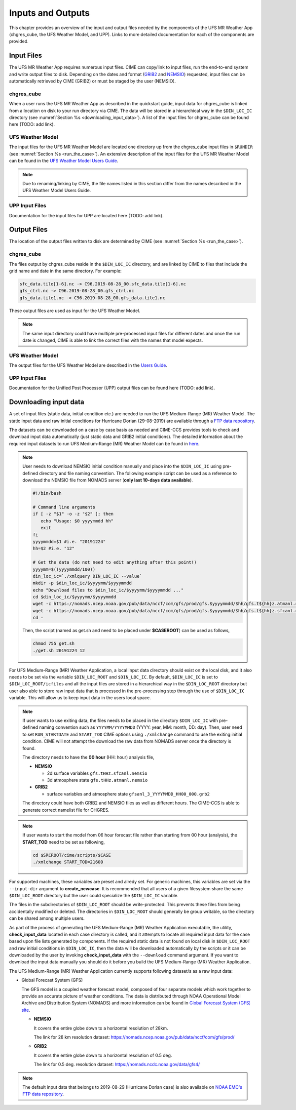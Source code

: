 .. _inputs_and_outputs:

******************
Inputs and Outputs
******************

This chapter provides an overview of the input and output files needed by the components
of the UFS MR Weather App (chgres_cube, the UFS Weather Model, and UPP).  Links to more
detailed documentation for each of the components are provided. 

===========
Input Files
===========

The UFS MR Weather App requires numerous input files. CIME can copy/link to input files,
run the end-to-end system and write output files to disk. Depending on the dates and format
(`GRIB2 <https://www.nco.ncep.noaa.gov/pmb/docs/grib2/>`_ and 
`NEMSIO <https://github.com/NOAA-EMC/NCEPLIBS-nemsio/wiki/Home-NEMSIO>`_)  
requested, input files can be automatically retrieved by CIME (GRIB2) or must be staged by
the user (NEMSIO).

-----------
chgres_cube
-----------

When a user runs the UFS MR Weather App as described in the quickstart guide, input data for
chgres_cube is linked from a location on disk to your run directory via CIME. The data will
be stored in a hierarchical way in the ``$DIN_LOC_IC`` directory
(see :numref:`Section %s <downloading_input_data>`). A list of the input files for chgres_cube
can be found here (TODO: add link).

-----------------
UFS Weather Model
-----------------

The input files for the UFS MR Weather Model are located one directory up from the chgres_cube
input files in ``$RUNDIR`` (see :numref:`Section %s <run_the_case>`). An extensive description
of the input files for the UFS MR Weather Model can be found in the `UFS Weather Model Users Guide
<https://ufs-mr-weather-app.readthedocs.io/projects/ufs-weather-model/en/latest/InputsOutputs.html>`_. 

.. note::
   Due to renaming/linking by CIME, the file names listed in this section differ from the names
   described in the UFS Weather Model Users Guide. 

---------------
UPP Input Files
---------------

Documentation for the input files for UPP are located here (TODO: add link).

============
Output Files
============

The location of the output files written to disk are determined by CIME
(see :numref:`Section %s <run_the_case>`).

-----------
chgres_cube
-----------

The files output by chgres_cube reside in the ``$DIN_LOC_IC`` directory, and are linked by CIME to
files that include the grid name and date in the same directory.  For example:

.. code-block:: console

   sfc_data.tile[1-6].nc -> C96.2019-08-28_00.sfc_data.tile[1-6].nc
   gfs_ctrl.nc -> C96.2019-08-28_00.gfs_ctrl.nc
   gfs_data.tile1.nc -> C96.2019-08-28_00.gfs_data.tile1.nc
 
These output files are used as input for the UFS Weather Model. 

.. note::
   The same input directory could have multiple pre-processed input files for different dates and
   once the run date is changed, CIME is able to link the correct files with the names that model expects.

-----------------
UFS Weather Model
-----------------

The output files for the UFS Weather Model are described in the `Users Guide
<https://ufs-mr-weather-app.readthedocs.io/projects/ufs-weather-model/en/latest/InputsOutputs.html#output-files>`_.

---------------
UPP Input Files
---------------

Documentation for the Unified Post Processor (UPP) output files can be found here (TODO: add link).

.. _downloading_input_data:

======================
Downloading input data
======================

A set of input files (static data, initial condition etc.) are needed to run the UFS Medium-Range (MR) 
Weather Model. The static input data and raw initial conditions for Hurricane Dorian (29-08-2019)
are available through a `FTP data repository <https://ftp.emc.ncep.noaa.gov/EIB/UFS/>`_. 

The datasets can be downloaded on a case by case basis as needed and CIME-CCS provides tools to
check and download input data automatically (just static data and GRIB2 initial conditions). The detailed 
information about the required input datasets to run UFS Medium-Range (MR) Weather Model can be
found in `here <https://ufs-mr-weather-app.readthedocs.io/projects/ufs-weather-model/en/latest/InputsOutputs.html>`_.

.. note::

     User needs to download NEMSIO initial condition manually and place into the ``$DIN_LOC_IC``
     using pre-defined directory and file naming convention. The following example script can be used as a
     reference to download the NEMSIO file from NOMADS server (**only last 10-days data available**).

     .. code-block:: console

         #!/bin/bash

         # Command line arguments
         if [ -z "$1" -o -z "$2" ]; then
            echo "Usage: $0 yyyymmdd hh"
            exit
         fi
         yyyymmdd=$1 #i.e. "20191224"
         hh=$2 #i.e. "12"

         # Get the data (do not need to edit anything after this point!)
         yyyymm=$((yyyymmdd/100))
         din_loc_ic=`./xmlquery DIN_LOC_IC --value`
         mkdir -p $din_loc_ic/$yyyymm/$yyyymmdd
         echo "Download files to $din_loc_ic/$yyyymm/$yyyymmdd ..."
         cd $din_loc_ic/$yyyymm/$yyyymmdd
         wget -c https://nomads.ncep.noaa.gov/pub/data/nccf/com/gfs/prod/gfs.$yyyymmdd/$hh/gfs.t${hh}z.atmanl.nemsio
         wget -c https://nomads.ncep.noaa.gov/pub/data/nccf/com/gfs/prod/gfs.$yyyymmdd/$hh/gfs.t${hh}z.sfcanl.nemsio
         cd -

     Then, the script (named as get.sh and need to be placed under **$CASEROOT**) can be used as follows,

     .. code-block:: console

         chmod 755 get.sh
         ./get.sh 20191224 12

For UFS Medium-Range (MR) Weather Application, a local input data directory should exist on the 
local disk, and it also needs to be set via the variable ``$DIN_LOC_ROOT`` and ``$DIN_LOC_IC``. 
By default, ``$DIN_LOC_IC`` is set to ``$DIN_LOC_ROOT/icfiles`` and all the input files are stored 
in a hierarchical way in the ``$DIN_LOC_ROOT`` directory but user also able to store raw input data 
that is processed in the pre-processing step through the use of ``$DIN_LOC_IC`` variable. This will 
allow us to keep input data in the users local space.

.. note::

    If user wants to use exiting data, the files needs to be placed in the directory ``$DIN_LOC_IC`` with 
    pre-defined naming convention such as ``YYYYMM/YYYYMMDD`` (YYYY: year, MM: month, DD: day). 
    Then, user need to set ``RUN_STARTDATE`` and ``START_TOD`` CIME options using ``./xmlchange`` command 
    to use the exiting initial condition. CIME will not attempt the download the raw data from NOMADS server
    once the directory is found.

    The directory needs to have the **00 hour** (HH: hour) analysis file,

    - **NEMSIO**
      
      - 2d surface variables ``gfs.tHHz.sfcanl.nemsio``
      - 3d atmosphere state ``gfs.tHHz.atmanl.nemsio`` 

    - **GRIB2**
 
      - surface variables and atmosphere state ``gfsanl_3_YYYYMMDD_HH00_000.grb2``

    The directory could have both GRIB2 and NEMSIO files as well as different hours. The CIME-CCS is
    able to generate correct namelist file for CHGRES.

.. note::

    If user wants to start the model from 06 hour forecast file rather than starting from 00 hour (analysis),
    the **START_TOD** need to be set as following,

    .. code-block:: console

      cd $SRCROOT/cime/scripts/$CASE 
      ./xmlchange START_TOD=21600

For supported machines, these variables are preset and alredy set. For generic machines,
this variables are set via the ``--input-dir`` argument to **create_newcase**.
It is recommended that all users of a given filesystem share the same ``$DIN_LOC_ROOT`` directory but
the user could specialize the ``$DIN_LOC_IC`` variable.

The files in the subdirectories of ``$DIN_LOC_ROOT`` should be write-protected. This prevents these files
from being accidentally modified or deleted. The directories in ``$DIN_LOC_ROOT`` should generally
be group writable, so the directory can be shared among multiple users.

As part of the process of generating the UFS Medium-Range (MR) Weather Application executable,
the utility, **check_input_data** located in each case directory
is called, and it attempts to locate all required input data for the
case based upon file lists generated by components. If the required
static data is not found on local disk in ``$DIN_LOC_ROOT`` and raw initial conditions in ``$DIN_LOC_IC``,
then the data will be downloaded automatically by the scripts or it can be
downloaded by the user by invoking **check_input_data** with the ``--download``
command argument. If you want to download the input data manually you
should do it before you build the UFS Medium-Range (MR) Weather Application.

The UFS Medium-Range (MR) Weather Application currently supports following dataset/s as a raw
input data:

* Global Forecast System (GFS)

  The GFS model is a coupled weather forecast model, composed of four separate models which work
  together to provide an accurate picture of weather conditions. The data is distributed through 
  NOAA Operational Model Archive and Distribution System (NOMADS) and more information can be
  found in `Global Forecast System (GFS) site <https://www.ncdc.noaa.gov/data-access/model-data/model-datasets/global-forcast-system-gfs>`_.

  - **NEMSIO**
 
    It covers the entire globe down to a horizontal resolution of 28km.
 
    The link for 28 km resolution dataset: `<https://nomads.ncep.noaa.gov/pub/data/nccf/com/gfs/prod/>`_

  - **GRIB2**

    It covers the entire globe down to a horizontal resolution of 0.5 deg. 

    The link for 0.5 deg. resolution dataset: `<https://nomads.ncdc.noaa.gov/data/gfs4/>`_

.. note::

    The default input data that belongs to 2019-08-29 (Hurricane Dorian case) is also available
    on `NOAA EMC's FTP data repository <https://ftp.emc.ncep.noaa.gov/EIB/UFS/inputdata/canned_winds/201908/20190829/>`_.
